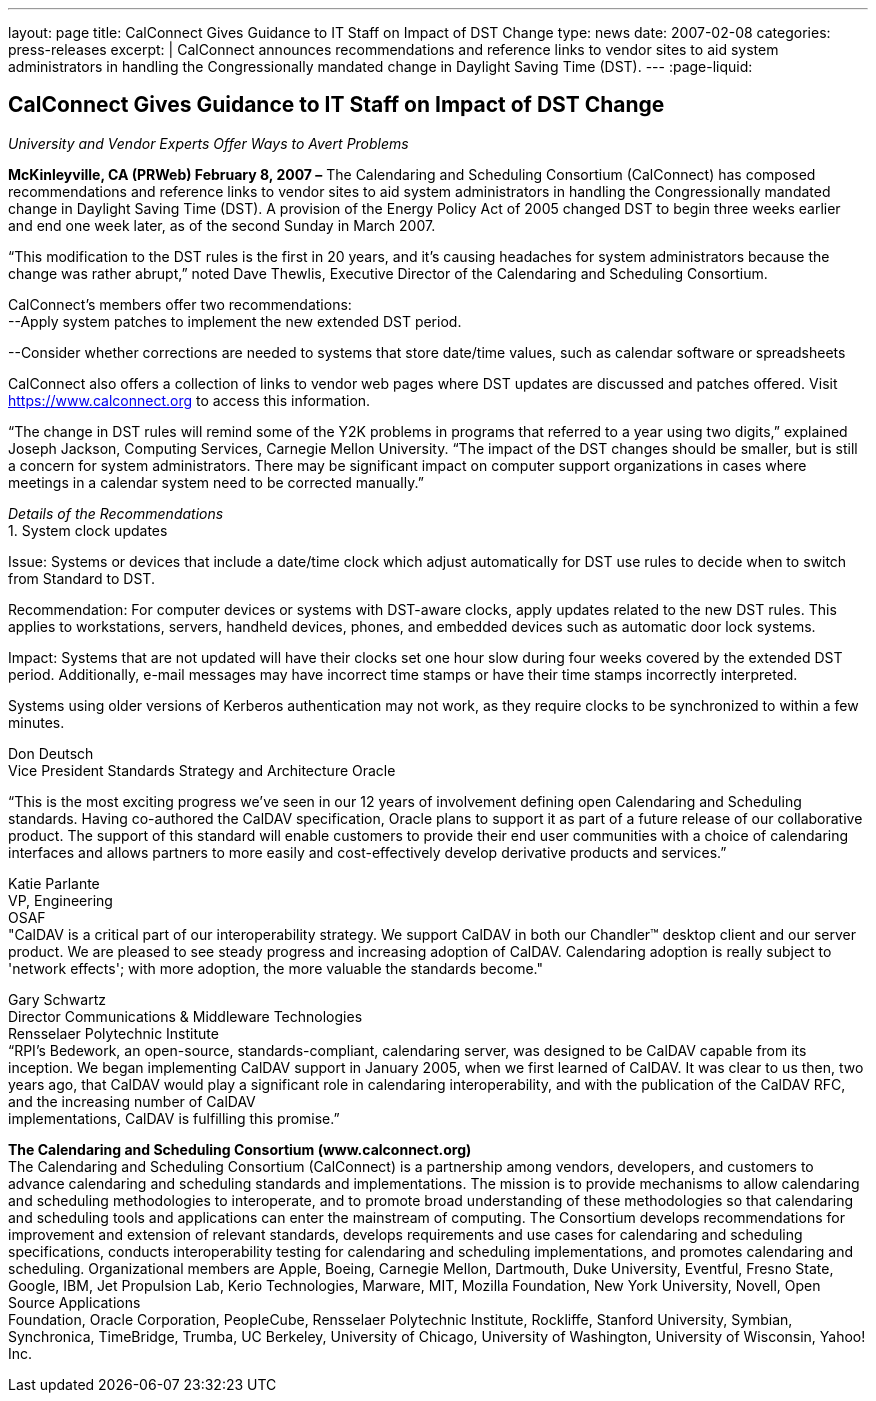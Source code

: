 ---
layout: page
title: CalConnect Gives Guidance to IT Staff on Impact of DST Change
type: news
date: 2007-02-08
categories: press-releases
excerpt: |
  CalConnect announces recommendations and reference links to vendor sites to
  aid system administrators in handling the Congressionally mandated change in
  Daylight Saving Time (DST).
---
:page-liquid:

== CalConnect Gives Guidance to IT Staff on Impact of DST Change

_University and Vendor Experts Offer Ways to Avert Problems_

*McKinleyville, CA (PRWeb) February 8, 2007 –* The Calendaring and
Scheduling Consortium (CalConnect) has composed recommendations and
reference links to vendor sites to aid system administrators in handling
the Congressionally mandated change in Daylight Saving Time (DST). A
provision of the Energy Policy Act of 2005 changed DST to begin three
weeks earlier and end one week later, as of the second Sunday in March
2007.

“This modification to the DST rules is the first in 20 years, and it’s
causing headaches for system administrators because the change was
rather abrupt,” noted Dave Thewlis, Executive Director of the
Calendaring and Scheduling Consortium.

CalConnect’s members offer two recommendations: +
--Apply system patches to implement the new extended DST period.

--Consider whether corrections are needed to systems that store
date/time values, such as calendar software or spreadsheets

CalConnect also offers a collection of links to vendor web pages where
DST updates are discussed and patches offered. Visit
https://www.calconnect.org to access this information.

“The change in DST rules will remind some of the Y2K problems in
programs that referred to a year using two digits,” explained Joseph
Jackson, Computing Services, Carnegie Mellon University. “The impact of
the DST changes should be smaller, but is still a concern for system
administrators. There may be significant impact on computer support
organizations in cases where meetings in a calendar system need to be
corrected manually.”

_Details of the Recommendations_ +
1. System clock updates

Issue: Systems or devices that include a date/time clock which adjust
automatically for DST use rules to decide when to switch from Standard
to DST.

Recommendation: For computer devices or systems with DST-aware clocks,
apply updates related to the new DST rules. This applies to
workstations, servers, handheld devices, phones, and embedded devices
such as automatic door lock systems.

Impact: Systems that are not updated will have their clocks set one hour
slow during four weeks covered by the extended DST period. Additionally,
e-mail messages may have incorrect time stamps or have their time stamps
incorrectly interpreted.

Systems using older versions of Kerberos authentication may not work, as
they require clocks to be synchronized to within a few minutes.

Don Deutsch +
Vice President Standards Strategy and Architecture Oracle

“This is the most exciting progress we've seen in our 12 years of
involvement defining open Calendaring and Scheduling standards. Having
co-authored the CalDAV specification, Oracle plans to support it as part
of a future release of our collaborative product. The support of this
standard will enable customers to provide their end user communities
with a choice of calendaring interfaces and allows partners to more
easily and cost-effectively develop derivative products and services.”

Katie Parlante +
VP, Engineering +
OSAF +
"CalDAV is a critical part of our interoperability strategy. We support
CalDAV in both our Chandler™ desktop client and our server product. We
are pleased to see steady progress and increasing adoption of CalDAV.
Calendaring adoption is really subject to 'network effects'; with more
adoption, the more valuable the standards become."

Gary Schwartz +
Director Communications & Middleware Technologies +
Rensselaer Polytechnic Institute +
“RPI’s Bedework, an open-source, standards-compliant, calendaring
server, was designed to be CalDAV capable from its inception. We began
implementing CalDAV support in January 2005, when we first learned of
CalDAV. It was clear to us then, two years ago, that CalDAV would play a
significant role in calendaring interoperability, and with the
publication of the CalDAV RFC, and the increasing number of CalDAV +
implementations, CalDAV is fulfilling this promise.”

*The Calendaring and Scheduling Consortium (www.calconnect.org)* +
The Calendaring and Scheduling Consortium (CalConnect) is a partnership
among vendors, developers, and customers to advance calendaring and
scheduling standards and implementations. The mission is to provide
mechanisms to allow calendaring and scheduling methodologies to
interoperate, and to promote broad understanding of these methodologies
so that calendaring and scheduling tools and applications can enter the
mainstream of computing. The Consortium develops recommendations for
improvement and extension of relevant standards, develops requirements
and use cases for calendaring and scheduling specifications, conducts
interoperability testing for calendaring and scheduling implementations,
and promotes calendaring and scheduling. Organizational members are
Apple, Boeing, Carnegie Mellon, Dartmouth, Duke University, Eventful,
Fresno State, Google, IBM, Jet Propulsion Lab, Kerio Technologies,
Marware, MIT, Mozilla Foundation, New York University, Novell, Open
Source Applications +
Foundation, Oracle Corporation, PeopleCube, Rensselaer Polytechnic
Institute, Rockliffe, Stanford University, Symbian, Synchronica,
TimeBridge, Trumba, UC Berkeley, University of Chicago, University of
Washington, University of Wisconsin, Yahoo! Inc.
